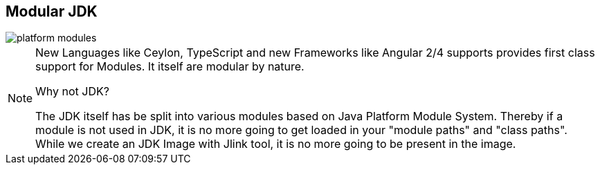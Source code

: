 == Modular JDK
image::images/platform-modules.png[role="diagram"]
[NOTE.speaker]
-- 
New Languages like Ceylon, TypeScript and new Frameworks like Angular 2/4 supports provides first class support for Modules. It itself are modular by nature.

Why not JDK?

The JDK itself has be split into various modules based on Java Platform Module System.
Thereby if a module is not used in JDK, it is no more going to get loaded in your "module paths" and "class paths".
While we create an JDK Image with Jlink tool, it is no more going to be present in the image.
--
